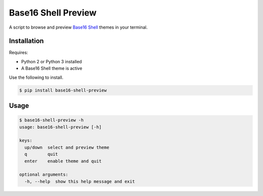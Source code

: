 Base16 Shell Preview
====================

|PyPi Version|

A script to browse and preview `Base16 Shell <https://github.com/chriskempson/base16-shell>`_ themes in your terminal.

.. image:: https://raw.githubusercontent.com/nvllsvm/base16-shell-preview/master/preview.gif
   :alt: Preview GIF

Installation
------------

Requires:

- Python 2 or Python 3 installed
- A Base16 Shell theme is active

Use the following to install.

.. code:: shell

    $ pip install base16-shell-preview

Usage
-----

.. code::

    $ base16-shell-preview -h
    usage: base16-shell-preview [-h]

    keys:
      up/down  select and preview theme
      q        quit
      enter    enable theme and quit

    optional arguments:
      -h, --help  show this help message and exit


.. |PyPi Version| image:: https://img.shields.io/pypi/v/base16_shell_preview.svg?
   :target: https://pypi.python.org/pypi/base16_shell_preview
